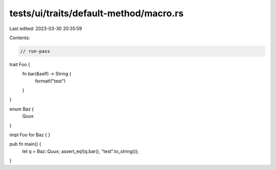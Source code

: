 tests/ui/traits/default-method/macro.rs
=======================================

Last edited: 2023-03-30 20:35:59

Contents:

.. code-block:: rs

    // run-pass


trait Foo {
    fn bar(&self) -> String {
        format!("test")
    }
}

enum Baz {
    Quux
}

impl Foo for Baz {
}

pub fn main() {
    let q = Baz::Quux;
    assert_eq!(q.bar(), "test".to_string());
}


